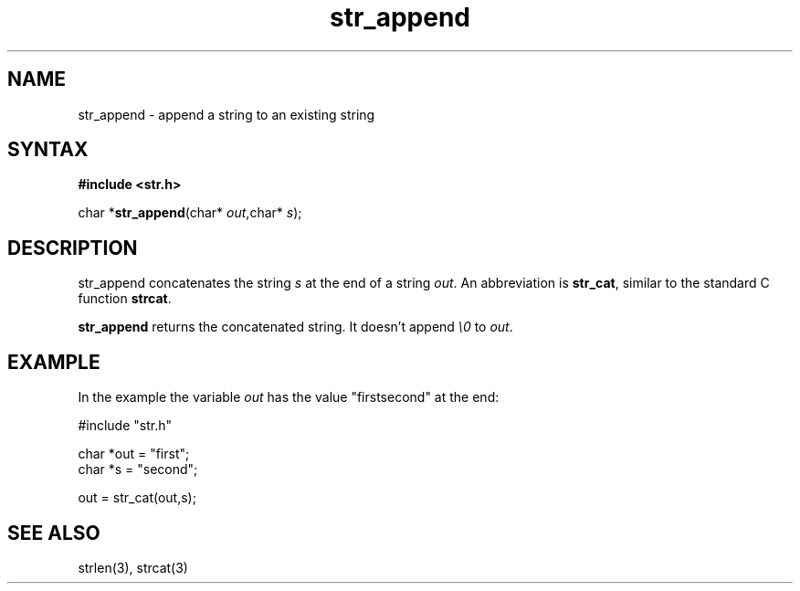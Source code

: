 .TH str_append 3 qlibs eQmail
.SH NAME
str_append \- append a string to an existing string
.SH SYNTAX
.B #include <str.h>

char *\fBstr_append\fP(char* \fIout\fR,char* \fIs\fR);
.SH DESCRIPTION
str_append concatenates the string \fIs\fR at the end of a string \fIout\fR. An abbreviation is
\fBstr_cat\fP, similar to the standard C function \fBstrcat\fP.

\fBstr_append\fP returns the concatenated string. It doesn't append \fI\\0\fR to \fIout\fR.

.SH EXAMPLE
In the example the variable \fIout\fR has the value "firstsecond" at the end:

  #include "str.h"

  char *out = "first";
  char *s = "second";

  out = str_cat(out,s);

.SH "SEE ALSO"
strlen(3), strcat(3)
